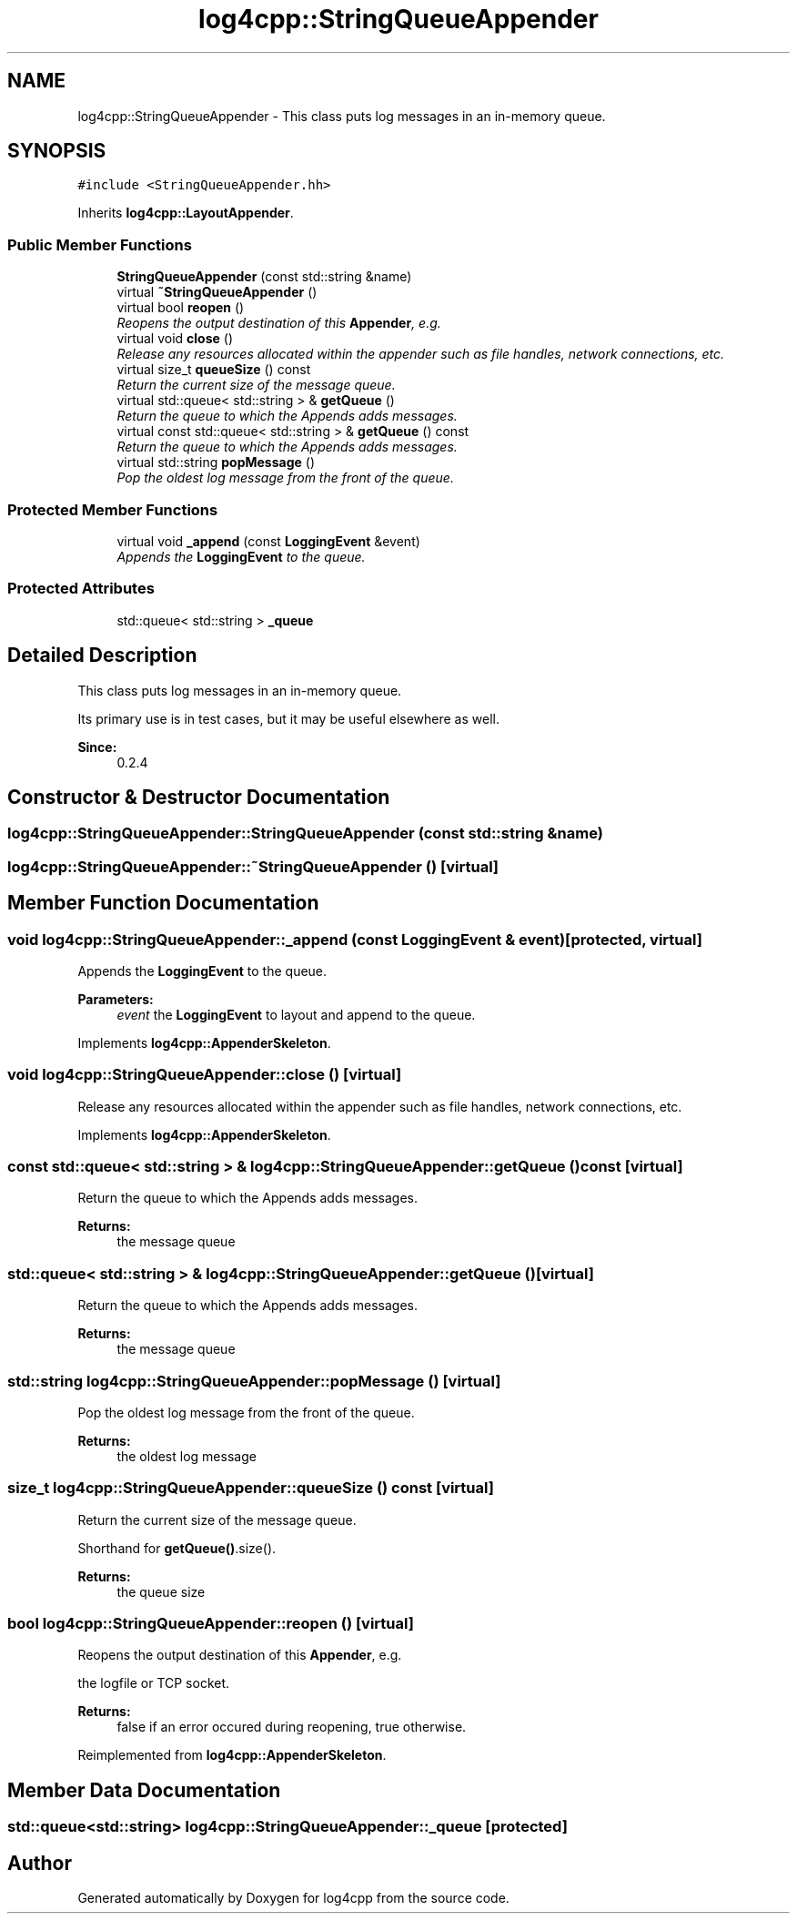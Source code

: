 .TH "log4cpp::StringQueueAppender" 3 "3 Oct 2012" "Version 1.0" "log4cpp" \" -*- nroff -*-
.ad l
.nh
.SH NAME
log4cpp::StringQueueAppender \- This class puts log messages in an in-memory queue.  

.PP
.SH SYNOPSIS
.br
.PP
\fC#include <StringQueueAppender.hh>\fP
.PP
Inherits \fBlog4cpp::LayoutAppender\fP.
.PP
.SS "Public Member Functions"

.in +1c
.ti -1c
.RI "\fBStringQueueAppender\fP (const std::string &name)"
.br
.ti -1c
.RI "virtual \fB~StringQueueAppender\fP ()"
.br
.ti -1c
.RI "virtual bool \fBreopen\fP ()"
.br
.RI "\fIReopens the output destination of this \fBAppender\fP, e.g. \fP"
.ti -1c
.RI "virtual void \fBclose\fP ()"
.br
.RI "\fIRelease any resources allocated within the appender such as file handles, network connections, etc. \fP"
.ti -1c
.RI "virtual size_t \fBqueueSize\fP () const "
.br
.RI "\fIReturn the current size of the message queue. \fP"
.ti -1c
.RI "virtual std::queue< std::string > & \fBgetQueue\fP ()"
.br
.RI "\fIReturn the queue to which the Appends adds messages. \fP"
.ti -1c
.RI "virtual const std::queue< std::string > & \fBgetQueue\fP () const "
.br
.RI "\fIReturn the queue to which the Appends adds messages. \fP"
.ti -1c
.RI "virtual std::string \fBpopMessage\fP ()"
.br
.RI "\fIPop the oldest log message from the front of the queue. \fP"
.in -1c
.SS "Protected Member Functions"

.in +1c
.ti -1c
.RI "virtual void \fB_append\fP (const \fBLoggingEvent\fP &event)"
.br
.RI "\fIAppends the \fBLoggingEvent\fP to the queue. \fP"
.in -1c
.SS "Protected Attributes"

.in +1c
.ti -1c
.RI "std::queue< std::string > \fB_queue\fP"
.br
.in -1c
.SH "Detailed Description"
.PP 
This class puts log messages in an in-memory queue. 

Its primary use is in test cases, but it may be useful elsewhere as well.
.PP
\fBSince:\fP
.RS 4
0.2.4 
.RE
.PP

.PP
.SH "Constructor & Destructor Documentation"
.PP 
.SS "log4cpp::StringQueueAppender::StringQueueAppender (const std::string & name)"
.PP
.SS "log4cpp::StringQueueAppender::~StringQueueAppender ()\fC [virtual]\fP"
.PP
.SH "Member Function Documentation"
.PP 
.SS "void log4cpp::StringQueueAppender::_append (const \fBLoggingEvent\fP & event)\fC [protected, virtual]\fP"
.PP
Appends the \fBLoggingEvent\fP to the queue. 
.PP
\fBParameters:\fP
.RS 4
\fIevent\fP the \fBLoggingEvent\fP to layout and append to the queue. 
.RE
.PP

.PP
Implements \fBlog4cpp::AppenderSkeleton\fP.
.SS "void log4cpp::StringQueueAppender::close ()\fC [virtual]\fP"
.PP
Release any resources allocated within the appender such as file handles, network connections, etc. 
.PP
Implements \fBlog4cpp::AppenderSkeleton\fP.
.SS "const std::queue< std::string > & log4cpp::StringQueueAppender::getQueue () const\fC [virtual]\fP"
.PP
Return the queue to which the Appends adds messages. 
.PP
\fBReturns:\fP
.RS 4
the message queue 
.RE
.PP

.SS "std::queue< std::string > & log4cpp::StringQueueAppender::getQueue ()\fC [virtual]\fP"
.PP
Return the queue to which the Appends adds messages. 
.PP
\fBReturns:\fP
.RS 4
the message queue 
.RE
.PP

.SS "std::string log4cpp::StringQueueAppender::popMessage ()\fC [virtual]\fP"
.PP
Pop the oldest log message from the front of the queue. 
.PP
\fBReturns:\fP
.RS 4
the oldest log message 
.RE
.PP

.SS "size_t log4cpp::StringQueueAppender::queueSize () const\fC [virtual]\fP"
.PP
Return the current size of the message queue. 
.PP
Shorthand for \fBgetQueue()\fP.size(). 
.PP
\fBReturns:\fP
.RS 4
the queue size 
.RE
.PP

.SS "bool log4cpp::StringQueueAppender::reopen ()\fC [virtual]\fP"
.PP
Reopens the output destination of this \fBAppender\fP, e.g. 
.PP
the logfile or TCP socket. 
.PP
\fBReturns:\fP
.RS 4
false if an error occured during reopening, true otherwise. 
.RE
.PP

.PP
Reimplemented from \fBlog4cpp::AppenderSkeleton\fP.
.SH "Member Data Documentation"
.PP 
.SS "std::queue<std::string> \fBlog4cpp::StringQueueAppender::_queue\fP\fC [protected]\fP"
.PP


.SH "Author"
.PP 
Generated automatically by Doxygen for log4cpp from the source code.
